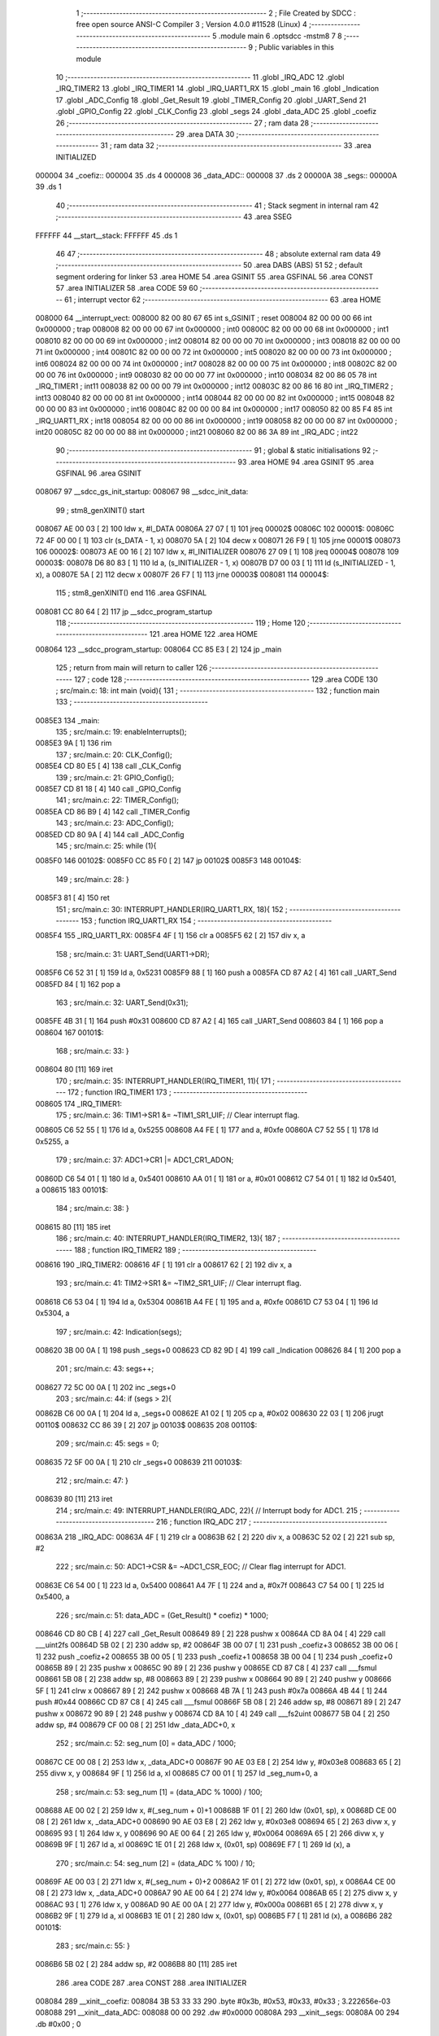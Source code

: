                                       1 ;--------------------------------------------------------
                                      2 ; File Created by SDCC : free open source ANSI-C Compiler
                                      3 ; Version 4.0.0 #11528 (Linux)
                                      4 ;--------------------------------------------------------
                                      5 	.module main
                                      6 	.optsdcc -mstm8
                                      7 	
                                      8 ;--------------------------------------------------------
                                      9 ; Public variables in this module
                                     10 ;--------------------------------------------------------
                                     11 	.globl _IRQ_ADC
                                     12 	.globl _IRQ_TIMER2
                                     13 	.globl _IRQ_TIMER1
                                     14 	.globl _IRQ_UART1_RX
                                     15 	.globl _main
                                     16 	.globl _Indication
                                     17 	.globl _ADC_Config
                                     18 	.globl _Get_Result
                                     19 	.globl _TIMER_Config
                                     20 	.globl _UART_Send
                                     21 	.globl _GPIO_Config
                                     22 	.globl _CLK_Config
                                     23 	.globl _segs
                                     24 	.globl _data_ADC
                                     25 	.globl _coefiz
                                     26 ;--------------------------------------------------------
                                     27 ; ram data
                                     28 ;--------------------------------------------------------
                                     29 	.area DATA
                                     30 ;--------------------------------------------------------
                                     31 ; ram data
                                     32 ;--------------------------------------------------------
                                     33 	.area INITIALIZED
      000004                         34 _coefiz::
      000004                         35 	.ds 4
      000008                         36 _data_ADC::
      000008                         37 	.ds 2
      00000A                         38 _segs::
      00000A                         39 	.ds 1
                                     40 ;--------------------------------------------------------
                                     41 ; Stack segment in internal ram 
                                     42 ;--------------------------------------------------------
                                     43 	.area	SSEG
      FFFFFF                         44 __start__stack:
      FFFFFF                         45 	.ds	1
                                     46 
                                     47 ;--------------------------------------------------------
                                     48 ; absolute external ram data
                                     49 ;--------------------------------------------------------
                                     50 	.area DABS (ABS)
                                     51 
                                     52 ; default segment ordering for linker
                                     53 	.area HOME
                                     54 	.area GSINIT
                                     55 	.area GSFINAL
                                     56 	.area CONST
                                     57 	.area INITIALIZER
                                     58 	.area CODE
                                     59 
                                     60 ;--------------------------------------------------------
                                     61 ; interrupt vector 
                                     62 ;--------------------------------------------------------
                                     63 	.area HOME
      008000                         64 __interrupt_vect:
      008000 82 00 80 67             65 	int s_GSINIT ; reset
      008004 82 00 00 00             66 	int 0x000000 ; trap
      008008 82 00 00 00             67 	int 0x000000 ; int0
      00800C 82 00 00 00             68 	int 0x000000 ; int1
      008010 82 00 00 00             69 	int 0x000000 ; int2
      008014 82 00 00 00             70 	int 0x000000 ; int3
      008018 82 00 00 00             71 	int 0x000000 ; int4
      00801C 82 00 00 00             72 	int 0x000000 ; int5
      008020 82 00 00 00             73 	int 0x000000 ; int6
      008024 82 00 00 00             74 	int 0x000000 ; int7
      008028 82 00 00 00             75 	int 0x000000 ; int8
      00802C 82 00 00 00             76 	int 0x000000 ; int9
      008030 82 00 00 00             77 	int 0x000000 ; int10
      008034 82 00 86 05             78 	int _IRQ_TIMER1 ; int11
      008038 82 00 00 00             79 	int 0x000000 ; int12
      00803C 82 00 86 16             80 	int _IRQ_TIMER2 ; int13
      008040 82 00 00 00             81 	int 0x000000 ; int14
      008044 82 00 00 00             82 	int 0x000000 ; int15
      008048 82 00 00 00             83 	int 0x000000 ; int16
      00804C 82 00 00 00             84 	int 0x000000 ; int17
      008050 82 00 85 F4             85 	int _IRQ_UART1_RX ; int18
      008054 82 00 00 00             86 	int 0x000000 ; int19
      008058 82 00 00 00             87 	int 0x000000 ; int20
      00805C 82 00 00 00             88 	int 0x000000 ; int21
      008060 82 00 86 3A             89 	int _IRQ_ADC ; int22
                                     90 ;--------------------------------------------------------
                                     91 ; global & static initialisations
                                     92 ;--------------------------------------------------------
                                     93 	.area HOME
                                     94 	.area GSINIT
                                     95 	.area GSFINAL
                                     96 	.area GSINIT
      008067                         97 __sdcc_gs_init_startup:
      008067                         98 __sdcc_init_data:
                                     99 ; stm8_genXINIT() start
      008067 AE 00 03         [ 2]  100 	ldw x, #l_DATA
      00806A 27 07            [ 1]  101 	jreq	00002$
      00806C                        102 00001$:
      00806C 72 4F 00 00      [ 1]  103 	clr (s_DATA - 1, x)
      008070 5A               [ 2]  104 	decw x
      008071 26 F9            [ 1]  105 	jrne	00001$
      008073                        106 00002$:
      008073 AE 00 16         [ 2]  107 	ldw	x, #l_INITIALIZER
      008076 27 09            [ 1]  108 	jreq	00004$
      008078                        109 00003$:
      008078 D6 80 83         [ 1]  110 	ld	a, (s_INITIALIZER - 1, x)
      00807B D7 00 03         [ 1]  111 	ld	(s_INITIALIZED - 1, x), a
      00807E 5A               [ 2]  112 	decw	x
      00807F 26 F7            [ 1]  113 	jrne	00003$
      008081                        114 00004$:
                                    115 ; stm8_genXINIT() end
                                    116 	.area GSFINAL
      008081 CC 80 64         [ 2]  117 	jp	__sdcc_program_startup
                                    118 ;--------------------------------------------------------
                                    119 ; Home
                                    120 ;--------------------------------------------------------
                                    121 	.area HOME
                                    122 	.area HOME
      008064                        123 __sdcc_program_startup:
      008064 CC 85 E3         [ 2]  124 	jp	_main
                                    125 ;	return from main will return to caller
                                    126 ;--------------------------------------------------------
                                    127 ; code
                                    128 ;--------------------------------------------------------
                                    129 	.area CODE
                                    130 ;	src/main.c: 18: int main (void){
                                    131 ;	-----------------------------------------
                                    132 ;	 function main
                                    133 ;	-----------------------------------------
      0085E3                        134 _main:
                                    135 ;	src/main.c: 19: enableInterrupts();
      0085E3 9A               [ 1]  136 	rim
                                    137 ;	src/main.c: 20: CLK_Config();
      0085E4 CD 80 E5         [ 4]  138 	call	_CLK_Config
                                    139 ;	src/main.c: 21: GPIO_Config();
      0085E7 CD 81 18         [ 4]  140 	call	_GPIO_Config
                                    141 ;	src/main.c: 22: TIMER_Config();
      0085EA CD 86 B9         [ 4]  142 	call	_TIMER_Config
                                    143 ;	src/main.c: 23: ADC_Config();
      0085ED CD 80 9A         [ 4]  144 	call	_ADC_Config
                                    145 ;	src/main.c: 25: while (1){
      0085F0                        146 00102$:
      0085F0 CC 85 F0         [ 2]  147 	jp	00102$
      0085F3                        148 00104$:
                                    149 ;	src/main.c: 28: }
      0085F3 81               [ 4]  150 	ret
                                    151 ;	src/main.c: 30: INTERRUPT_HANDLER(IRQ_UART1_RX, 18){
                                    152 ;	-----------------------------------------
                                    153 ;	 function IRQ_UART1_RX
                                    154 ;	-----------------------------------------
      0085F4                        155 _IRQ_UART1_RX:
      0085F4 4F               [ 1]  156 	clr	a
      0085F5 62               [ 2]  157 	div	x, a
                                    158 ;	src/main.c: 31: UART_Send(UART1->DR);
      0085F6 C6 52 31         [ 1]  159 	ld	a, 0x5231
      0085F9 88               [ 1]  160 	push	a
      0085FA CD 87 A2         [ 4]  161 	call	_UART_Send
      0085FD 84               [ 1]  162 	pop	a
                                    163 ;	src/main.c: 32: UART_Send(0x31);
      0085FE 4B 31            [ 1]  164 	push	#0x31
      008600 CD 87 A2         [ 4]  165 	call	_UART_Send
      008603 84               [ 1]  166 	pop	a
      008604                        167 00101$:
                                    168 ;	src/main.c: 33: }
      008604 80               [11]  169 	iret
                                    170 ;	src/main.c: 35: INTERRUPT_HANDLER(IRQ_TIMER1, 11){
                                    171 ;	-----------------------------------------
                                    172 ;	 function IRQ_TIMER1
                                    173 ;	-----------------------------------------
      008605                        174 _IRQ_TIMER1:
                                    175 ;	src/main.c: 36: TIM1->SR1 &= ~TIM1_SR1_UIF;   // Clear interrupt flag.
      008605 C6 52 55         [ 1]  176 	ld	a, 0x5255
      008608 A4 FE            [ 1]  177 	and	a, #0xfe
      00860A C7 52 55         [ 1]  178 	ld	0x5255, a
                                    179 ;	src/main.c: 37: ADC1->CR1 |= ADC1_CR1_ADON;
      00860D C6 54 01         [ 1]  180 	ld	a, 0x5401
      008610 AA 01            [ 1]  181 	or	a, #0x01
      008612 C7 54 01         [ 1]  182 	ld	0x5401, a
      008615                        183 00101$:
                                    184 ;	src/main.c: 38: }
      008615 80               [11]  185 	iret
                                    186 ;	src/main.c: 40: INTERRUPT_HANDLER(IRQ_TIMER2, 13){
                                    187 ;	-----------------------------------------
                                    188 ;	 function IRQ_TIMER2
                                    189 ;	-----------------------------------------
      008616                        190 _IRQ_TIMER2:
      008616 4F               [ 1]  191 	clr	a
      008617 62               [ 2]  192 	div	x, a
                                    193 ;	src/main.c: 41: TIM2->SR1 &= ~TIM2_SR1_UIF;   // Clear interrupt flag.
      008618 C6 53 04         [ 1]  194 	ld	a, 0x5304
      00861B A4 FE            [ 1]  195 	and	a, #0xfe
      00861D C7 53 04         [ 1]  196 	ld	0x5304, a
                                    197 ;	src/main.c: 42: Indication(segs);
      008620 3B 00 0A         [ 1]  198 	push	_segs+0
      008623 CD 82 9D         [ 4]  199 	call	_Indication
      008626 84               [ 1]  200 	pop	a
                                    201 ;	src/main.c: 43: segs++;
      008627 72 5C 00 0A      [ 1]  202 	inc	_segs+0
                                    203 ;	src/main.c: 44: if (segs > 2){
      00862B C6 00 0A         [ 1]  204 	ld	a, _segs+0
      00862E A1 02            [ 1]  205 	cp	a, #0x02
      008630 22 03            [ 1]  206 	jrugt	00110$
      008632 CC 86 39         [ 2]  207 	jp	00103$
      008635                        208 00110$:
                                    209 ;	src/main.c: 45: segs = 0;
      008635 72 5F 00 0A      [ 1]  210 	clr	_segs+0
      008639                        211 00103$:
                                    212 ;	src/main.c: 47: }
      008639 80               [11]  213 	iret
                                    214 ;	src/main.c: 49: INTERRUPT_HANDLER(IRQ_ADC, 22){ // Interrupt body for ADC1.
                                    215 ;	-----------------------------------------
                                    216 ;	 function IRQ_ADC
                                    217 ;	-----------------------------------------
      00863A                        218 _IRQ_ADC:
      00863A 4F               [ 1]  219 	clr	a
      00863B 62               [ 2]  220 	div	x, a
      00863C 52 02            [ 2]  221 	sub	sp, #2
                                    222 ;	src/main.c: 50: ADC1->CSR &= ~ADC1_CSR_EOC;    // Clear flag interrupt for ADC1.
      00863E C6 54 00         [ 1]  223 	ld	a, 0x5400
      008641 A4 7F            [ 1]  224 	and	a, #0x7f
      008643 C7 54 00         [ 1]  225 	ld	0x5400, a
                                    226 ;	src/main.c: 51: data_ADC = (Get_Result() * coefiz) * 1000;
      008646 CD 80 CB         [ 4]  227 	call	_Get_Result
      008649 89               [ 2]  228 	pushw	x
      00864A CD 8A 04         [ 4]  229 	call	___uint2fs
      00864D 5B 02            [ 2]  230 	addw	sp, #2
      00864F 3B 00 07         [ 1]  231 	push	_coefiz+3
      008652 3B 00 06         [ 1]  232 	push	_coefiz+2
      008655 3B 00 05         [ 1]  233 	push	_coefiz+1
      008658 3B 00 04         [ 1]  234 	push	_coefiz+0
      00865B 89               [ 2]  235 	pushw	x
      00865C 90 89            [ 2]  236 	pushw	y
      00865E CD 87 C8         [ 4]  237 	call	___fsmul
      008661 5B 08            [ 2]  238 	addw	sp, #8
      008663 89               [ 2]  239 	pushw	x
      008664 90 89            [ 2]  240 	pushw	y
      008666 5F               [ 1]  241 	clrw	x
      008667 89               [ 2]  242 	pushw	x
      008668 4B 7A            [ 1]  243 	push	#0x7a
      00866A 4B 44            [ 1]  244 	push	#0x44
      00866C CD 87 C8         [ 4]  245 	call	___fsmul
      00866F 5B 08            [ 2]  246 	addw	sp, #8
      008671 89               [ 2]  247 	pushw	x
      008672 90 89            [ 2]  248 	pushw	y
      008674 CD 8A 10         [ 4]  249 	call	___fs2uint
      008677 5B 04            [ 2]  250 	addw	sp, #4
      008679 CF 00 08         [ 2]  251 	ldw	_data_ADC+0, x
                                    252 ;	src/main.c: 52: seg_num [0] = data_ADC / 1000;
      00867C CE 00 08         [ 2]  253 	ldw	x, _data_ADC+0
      00867F 90 AE 03 E8      [ 2]  254 	ldw	y, #0x03e8
      008683 65               [ 2]  255 	divw	x, y
      008684 9F               [ 1]  256 	ld	a, xl
      008685 C7 00 01         [ 1]  257 	ld	_seg_num+0, a
                                    258 ;	src/main.c: 53: seg_num [1] = (data_ADC % 1000) / 100;
      008688 AE 00 02         [ 2]  259 	ldw	x, #(_seg_num + 0)+1
      00868B 1F 01            [ 2]  260 	ldw	(0x01, sp), x
      00868D CE 00 08         [ 2]  261 	ldw	x, _data_ADC+0
      008690 90 AE 03 E8      [ 2]  262 	ldw	y, #0x03e8
      008694 65               [ 2]  263 	divw	x, y
      008695 93               [ 1]  264 	ldw	x, y
      008696 90 AE 00 64      [ 2]  265 	ldw	y, #0x0064
      00869A 65               [ 2]  266 	divw	x, y
      00869B 9F               [ 1]  267 	ld	a, xl
      00869C 1E 01            [ 2]  268 	ldw	x, (0x01, sp)
      00869E F7               [ 1]  269 	ld	(x), a
                                    270 ;	src/main.c: 54: seg_num [2] = (data_ADC % 100) / 10;
      00869F AE 00 03         [ 2]  271 	ldw	x, #(_seg_num + 0)+2
      0086A2 1F 01            [ 2]  272 	ldw	(0x01, sp), x
      0086A4 CE 00 08         [ 2]  273 	ldw	x, _data_ADC+0
      0086A7 90 AE 00 64      [ 2]  274 	ldw	y, #0x0064
      0086AB 65               [ 2]  275 	divw	x, y
      0086AC 93               [ 1]  276 	ldw	x, y
      0086AD 90 AE 00 0A      [ 2]  277 	ldw	y, #0x000a
      0086B1 65               [ 2]  278 	divw	x, y
      0086B2 9F               [ 1]  279 	ld	a, xl
      0086B3 1E 01            [ 2]  280 	ldw	x, (0x01, sp)
      0086B5 F7               [ 1]  281 	ld	(x), a
      0086B6                        282 00101$:
                                    283 ;	src/main.c: 55: }
      0086B6 5B 02            [ 2]  284 	addw	sp, #2
      0086B8 80               [11]  285 	iret
                                    286 	.area CODE
                                    287 	.area CONST
                                    288 	.area INITIALIZER
      008084                        289 __xinit__coefiz:
      008084 3B 53 33 33            290 	.byte #0x3b, #0x53, #0x33, #0x33	;  3.222656e-03
      008088                        291 __xinit__data_ADC:
      008088 00 00                  292 	.dw #0x0000
      00808A                        293 __xinit__segs:
      00808A 00                     294 	.db #0x00	; 0
                                    295 	.area CABS (ABS)

